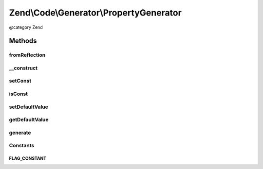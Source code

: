 .. /Code/Generator/PropertyGenerator.php generated using docpx on 01/15/13 05:29pm


Zend\\Code\\Generator\\PropertyGenerator
****************************************


@category   Zend



Methods
=======

fromReflection
--------------

.. function:: fromReflection($reflectionProperty)


    fromReflection()

    :param PropertyReflection $reflectionProperty: 

    :rtype: PropertyGenerator 



__construct
-----------

.. function:: __construct([$name = false, [$defaultValue = false, [$flags = 16]]])



setConst
--------

.. function:: setConst($const)


    setConst()

    :param bool $const: 

    :rtype: PropertyGenerator 



isConst
-------

.. function:: isConst()


    isConst()

    :rtype: bool 



setDefaultValue
---------------

.. function:: setDefaultValue($defaultValue)


    setDefaultValue()

    :param PropertyValueGenerator|string|array $defaultValue: 

    :rtype: PropertyGenerator 



getDefaultValue
---------------

.. function:: getDefaultValue()


    getDefaultValue()

    :rtype: PropertyValueGenerator 



generate
--------

.. function:: generate()


    generate()


    :rtype: string 





Constants
---------

FLAG_CONSTANT
+++++++++++++

